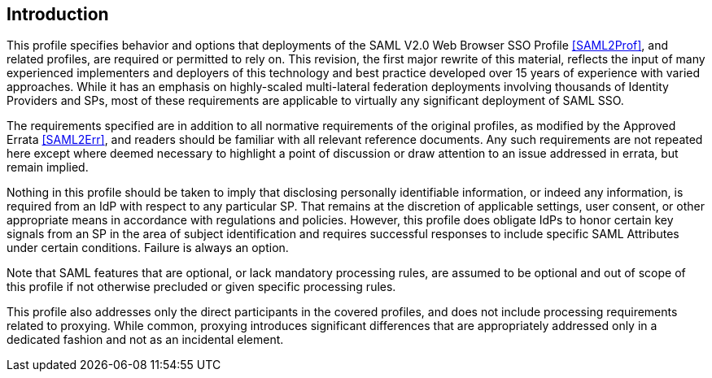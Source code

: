 == Introduction

This profile specifies behavior and options that deployments of the SAML V2.0 Web Browser SSO Profile <<SAML2Prof>>, and related profiles, are required or permitted to rely on. This revision, the first major rewrite of this material, reflects the input of many experienced implementers and deployers of this technology and best practice developed over 15 years of experience with varied approaches. While it has an emphasis on highly-scaled multi-lateral federation deployments involving thousands of Identity Providers and SPs, most of these requirements are applicable to virtually any significant deployment of SAML SSO.

The requirements specified are in addition to all normative requirements of the original profiles, as modified by the Approved Errata <<SAML2Err>>, and readers should be familiar with all relevant reference documents. Any such requirements are not repeated here except where deemed necessary to highlight a point of discussion or draw attention to an issue addressed in errata, but remain implied.

Nothing in this profile should be taken to imply that disclosing personally identifiable information, or indeed any information, is required from an IdP with respect to any particular SP. That remains at the discretion of applicable settings, user consent, or other appropriate means in accordance with regulations and policies. However, this profile does obligate IdPs to honor certain key signals from an SP in the area of subject identification and requires successful responses to include specific SAML Attributes under certain conditions. Failure is always an option.

Note that SAML features that are optional, or lack mandatory processing rules, are assumed to be optional and out of scope of this profile if not otherwise precluded or given specific processing rules.

This profile also addresses only the direct participants in the covered profiles, and does not include processing requirements related to proxying. While common, proxying introduces significant differences that are appropriately addressed only in a dedicated fashion and not as an incidental element.
